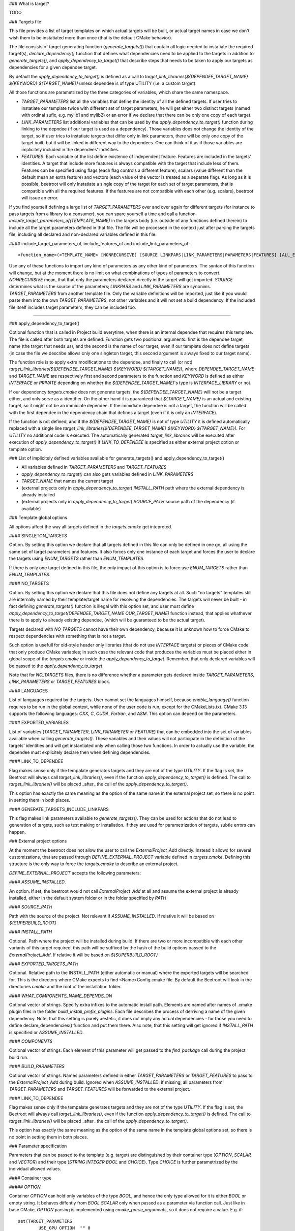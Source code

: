 ### What is target?

TODO

### Targets file

This file provides a list of target templates on which actual targets will be built, or actual target names in case we don't wish them to be instatiated more than once (that is the default CMake behavior). 

The file consists of target generating function (`generate_targets()`) that contain all logic needed to instatiate the required target(s), `declare_dependency()` function that defines what dependencies need to be applied to the targets in addition to `generate_targets()`, and `apply_dependency_to_target()` that describe steps that needs to be taken to apply our targets as dependencies for a given dependee target.

By default the `apply_dependency_to_target()` is defined as a call to `target_link_libraries(${DEPENDEE_TARGET_NAME} ${KEYWORD} ${TARGET_NAME})` unless dependee is of type UTILITY (i.e. a custom target).

All those functions are parametrized by the three categories of variables, which share the same namespace. 

* `TARGET_PARAMETERS` list all the variables that define the identity of all the defined targets. If user tries to instatiate our template twice with different set of target parameters, he will get either two distinct targets (named with ordinal sufix, e.g. mylib1 and mylib2) or an error if we declare that there can be only one copy of each target. 
* `LINK_PARAMETERS` list additional variables that can be used by the `apply_dependency_to_target()` function during linking to the depndee (if our target is used as a dependency). Those variables does not change the identity of the target, so if user tries to instatiate targets that differ only in link parameters, there will be only one copy of the target built, but it will be linked in different way to the dependees. One can think of it as if those variables are implicitely included in the dependees' indetities.
* `FEATURES`. Each variable of the list define existence of independent feature. Features are included in the targets' identities. A target that include more features is always compatible with the target that include less of them. Features can be specified using flags (each flag controls a different feature), scalars (value different than the default mean an extra feature) and vectors (each value of the vector is treated as a separate flag). As long as it is possible, beetroot will only instatiate a single copy of the target for each set of target parameters, that is compatible with all the required features. If the features are not compatible with each other (e.g. scalars), beetroot will issue an error.

If you find yourself defining a large list of `TARGET_PARAMETERS` over and over again for different targets (for instance to pass targets from a library to a consumer), you can spare yourself a time and call a function `include_target_parameters_of(TEMPLATE_NAME)` in the targets body (i.e. outside of any functions defined therein) to include all the target parameters defined in that file. The file will be processed in the context just after parsing the targets file, including all declared and non-declared variables defined in this file.

#### include_target_parameters_of, include_features_of and include_link_parameters_of::


	<function_name>(<TEMPLATE_NAME> [NONRECURSIVE] [SOURCE LINKPARS|LINK_PARAMETERS|PARAMETERS|FEATURES] [ALL_EXCEPT <VAR_NAME>... | INCLUDE_ONLY <VAR_NAME>...])

Use any of these functions to import any kind of parameters as any other kind of parameters. The syntax of this function will change, but at the moment there is no limit on what combinations of types of parameters to convert.  `NONRECURSIVE` mean, that that only the parameters declared directly in the target will get imported. `SOURCE` determines what is the source of the parameters; `LINKPARS` and `LINK_PARAMETERS` are synonims. `TARGET_PARAMETERS` from another template file. Only the variable definitions will be imported, just like if you would paste them into the own `TARGET_PARAMETERS`, not other variables and it will not set a build dependency. If the included file itself includes target parameters, they can be included too. 

#### 

### apply_dependency_to_target()

Optional function that is called in Project build everytime, when there is an internal dependee that requires this template. The file is called after both targets are defined. Function gets two positional arguments: first is the dependee target name (the target that needs us), and the second is the name of our target, even if our template does not define targets (in case the file we describe allows only one singleton target, this second argument is always fixed to our target name).

The function role is to apply extra modifications to the dependee, and finaly to call (or not) `target_link_libraries(${DEPENDEE_TARGET_NAME} ${KEYWORD} ${TARGET_NAME})`, where `DEPENDEE_TARGET_NAME` and `TARGET_NAME` are respectively first and second parameters to the function and `KEYWORD` is defined as either `INTERFACE` or `PRIVATE` depending on whether the `${DEPENDEE_TARGET_NAME}`'s type is `INTERFACE_LIBRARY` or not. 

If our dependency `targets.cmake` does not generate targets, the `${DEPENDEE_TARGET_NAME}` will not be a target either, and only serve as a identifier. On the other hand it is guaranteed that `${TARGET_NAME}` is an actual and existing target, so it might not be an immidiate dependee. If the immidiate dependee is not a target, the function will be called with the first dependee in the dependency chain that defines a target (even if it is only an `INTERFACE`).

If the function is not defined, and if the `${DEPENDEE_TARGET_NAME}` is not of type `UTILITY` it is defined automatically replaced with a single line `target_link_libraries(${DEPENDEE_TARGET_NAME} ${KEYWORD} ${TARGET_NAME})`. For `UTILITY` no additional code is executed. The automatically generated `target_link_libraries` will be executed after execution of `apply_dependency_to_target()` if `LINK_TO_DEPENDEE` is specified as either external project option or template option.



### List of implicitely defined variables available for generate_targets() and apply_dependency_to_target()

* All variables defined in `TARGET_PARAMETERS` and `TARGET_FEATURES`
* `apply_dependency_to_target()` can also gets variables defined in `LINK_PARAMETERS`
* `TARGET_NAME` that names the current target
* (external projects only in `apply_dependency_to_target`) `INSTALL_PATH` path where the external dependency is already installed
* (external projects only in `apply_dependency_to_target`) `SOURCE_PATH` source path of the dependency (if available)


### Template global options

All options affect the way all targets defined in the `targets.cmake` get intepreted. 

#### SINGLETON_TARGETS 

Option. By setting this option we declare that all targets defined in this file can only be defined in one go, all using the same set of target parameters and features. It also forces only one instance of each target and forces the user to declare the targets using `ENUM_TARGETS` rather than `ENUM_TEMPLATES`. 

If there is only one target defined in this file, the only impact of this option is to force use `ENUM_TARGETS` rather than `ENUM_TEMPLATES`. 

#### NO_TARGETS

Option. By setting this option we declare that this file does not define any targets at all. Such "no targets" templates still are internally named by their template/target name for resolving the dependencies. The targets will never be built - in fact defining `generate_targets()` function is illegal with this option set, and user must define `apply_dependency_to_target(DEPENDEE_TARGET_NAME OUR_TARGET_NAME)` function instead, that applies whathever there is to apply to already existing dependee, (which will be guaranteed to be the actual target). 

Targets declared with `NO_TARGETS` cannot have their own dependency, because it is unknown how to force CMake to respect dependencies with something that is not a target.

Such option is usefull for old-style header only libraries (that do not use `INTERFACE` targets) or pieces of CMake code that only produce CMake variables; in such case the relevant code that produces the variables must be placed either in global scope of the `targets.cmake` or inside the `apply_dependency_to_target`. Remember, that only declared variables will be passed to the `apply_dependency_to_target`.

Note that for `NO_TARGETS` files, there is no difference whether a parameter gets declared inside `TARGET_PARAMETERS`, `LINK_PARAMETERS` or `TARGET_FEATURES` block.

#### LANGUAGES

List of languages required by the targets. User cannot set the languages himself, because `enable_language()` function requires to be run in the global context, while none of the user code is run, except for the CMakeLists.txt. CMake 3.13 supports the following languages: `CXX`, `C`, `CUDA`, `Fortran`, and `ASM`. This option can depend on the parameters.

#### EXPORTED_VARIABLES

List of variables (`TARGET_PARAMETER`, `LINK_PARAMETER` or `FEATURE`) that can be embedded into the set of variables available when calling `generate_targets()`. These variables and their values will not participate in the definition of the targets' identities and will get instantiated only when calling those two functions. In order to actually use the variable, the dependee must explicitely declare then when defining dependencies.

#### LINK_TO_DEPENDEE

Flag makes sense only if the tempalate generates targets and they are not of the type `UTILITY`. If the flag is set, the Beetroot will always call `target_link_libraries()`, even if the function `apply_dependency_to_target()` is defined. The call to `target_link_libraries()` will be placed _after_ the call of the `apply_dependency_to_target()`. 

This option has exactly the same meaning as the option of the same name in the external project set, so there is no point in setting them in both places.

#### GENERATE_TARGETS_INCLUDE_LINKPARS

This flag makes link parameters available to `generate_targets()`. They can be used for actions that do not lead to generation of targets, such as test making or installation. If they are used for parametrization of targets, subtle errors can happen.

### External project options

At the moment the beetroot does not allow the user to call the `ExternalProject_Add` directly. Instead it allowd for several customizations, that are passed through `DEFINE_EXTERNAL_PROJECT` variable defined in `targets.cmake`. Defining this structure is the only way to force the `targets.cmake` to describe an external project.

`DEFINE_EXTERNAL_PROJECT` accepts the following parameters:

#### `ASSUME_INSTALLED`. 

An option. If set, the beetroot would not call `ExternalProject_Add` at all and assume the external project is already installed, either in the default system folder or in the folder specified by `PATH`

#### `SOURCE_PATH`

Path with the source of the project. Not relevant if `ASSUME_INSTALLED`. If relative it will be based on `${SUPERBUILD_ROOT}`

#### `INSTALL_PATH`

Optional. Path where the project will be installed during build. If there are two or more incompatible with each other variants of this target required, this path will be suffixed by the hash of the build options passed to the `ExternalProject_Add`. If relative it will be based on `${SUPERBUILD_ROOT}`

#### `EXPORTED_TARGETS_PATH`

Optional. Relative path to the INSTALL_PATH (either automatic or manual) where the exported targets will be searched for. This is the directory where CMake expects to find <Name>Config.cmake file. By default the Beetroot will look in the directories `cmake` and the root of the installation folder.

#### `WHAT_COMPONENTS_NAME_DEPENDS_ON`

Optional vector of strings. Specify extra infixes to the automatic install path. Elements are named after names of .cmake plugin files in the folder `build_install_prefix_plugins`. Each file describes the process of derriving a name of the given dependency. Note, that this setting is purely aestetic, it does not imply any actual dependencies - for those you need to define declare_dependencies() function and put them there. Also note, that this setting will get ignored if `INSTALL_PATH` is specified or `ASSUME_INSTALLED`.

#### `COMPONENTS`

Optional vector of strings. Each element of this parameter will get passed to the `find_package` call during the project build run. 

#### `BUILD_PARAMETERS`

Optional vector of strings. Names parameters defined in either `TARGET_PARAMETERS` or `TARGET_FEATURES` to pass to the `ExternalProject_Add` during build. Ignored when `ASSUME_INSTALLED`. If missing, all parameters from `TARGET_PARAMETERS` and `TARGET_FEATURES` will be forwarded to the external project.

#### LINK_TO_DEPENDEE

Flag makes sense only if the tempalate generates targets and they are not of the type `UTILITY`. If the flag is set, the Beetroot will always call `target_link_libraries()`, even if the function `apply_dependency_to_target()` is defined. The call to `target_link_libraries()` will be placed _after_ the call of the `apply_dependency_to_target()`. 

This option has exactly the same meaning as the option of the same name in the template global options set, so there is no point in setting them in both places.

### Parameter specification

Parameters that can be passed to the template (e.g. target) are distinguished by their container type (`OPTION`, `SCALAR` and `VECTOR`) and their type (`STRING` `INTEGER` `BOOL` and `CHOICE`). Type `CHOICE` is further parametrized by the individual allowed values.

#### Container type

##### `OPTION`

Container `OPTION` can hold only variables of the type `BOOL`, and hence the only type allowed for it is either `BOOL` or empty string. It behaves diffently from `BOOL` `SCALAR` only when passed as a parameter via function call. Just like in base CMake, `OPTION` parsing is implemented using `cmake_parse_arguments`, so it does not require a value. E.g. if::


	set(TARGET_PARAMETERS
		USE_GPU	OPTION	"" 0
		USE_CPU	SCALAR	BOOL 0
	)


we use it like this::


	get_target(<template name> USE_GPU USE_CPU 1)

to set both values and 
```
get_target(<template name> USE_CPU 0)
```
to unset.

Please note that there is no way to unset an option that is already set by default.

`OPTION` can be used for features, and set option overrides unset option.

##### `SCALAR`

`SCALAR` can hold only a single value of the type `TYPE`. There are 5 different types:

* `BOOL` is equivalent to CMake `BOOL` type, and can hold only two distinct values. The only legal way to test boolean values if by using `if(BOOL_VARIABLE)` CMake construct, because `BOOL` internally is a string that can hold any of the following values for false: `0`‚ `OFF`, `NO`, `FALSE`, `N`, `IGNORE` and `NOTFOUND` and the following values for true: `1`, `ON`, `YES`, `TRUE` and `Y`.
* `INTEGER` can hold any positive integer. Scientific notation is not supported. 
* `PATH` can hold any existing or nonexisting file or directory path or empty string. At the moment of writing there are no rules to validate values of this type.
* `STRING` can hold arbitrary string, including the empty string. No value validation whatsoever.
* `CHOICE(<colon-separated list of strings>)` can hold string that are present in the specified set. The strings cannot contain the colon, as this character is used to separate them. Empty string is not allowed unless explicitely specified like this `CHOICE(:VARIANT1:VARIANT2)` or `CHOICE(VARIANT1:VARIANT2:)`.

If `SCALAR` is used for feature, the rules for overriding depend on the type:

* If the type is `BOOL`, `CHOICE`, `STRING` and `PATH` then the non-default value overrides the default. Two non-default values cannot override each other and will result in different target (if that is allowd) or the error will be generated (for static targets).
* If the type is `INTEGER` then bigger value overrides smaller.

For example, suppose we have a template with the following features::


	set(TARGET_FEATURES
		F_VERSION	SCALAR					INTEGER	"14"
		F_FLAG		SCALAR					BOOL	"YES"
		F_SOME_PATH	SCALAR					PATH	""
		F_COMPILER	CHOICE(clang:gnu:intel)	STRING	clang
		F_FLAVOUR	SCALAR					STRING	"debian"
	)
	
	get_target(<template_name> F_FLAVOUR "git") 
	get_target(<template_name> F_FLAVOUR "custom")
	get_target(<template_name> F_FLAG "NO")

First two lines will instantiate two targets, one with `F_FLAVOUR` set to "git" and the other with `F_FLAVOUR` set to "custom", because there neither set of features overrides the other.
The third line will generate an error, because of ambivalency, since there is more than one target that is eligible to apply the feature `F_FLAG`.::

	get_target(<template_name> F_VERSION 15) 
	get_target(<template_name> F_VERSION 23)
	get_target(<template_name> F_FLAG "NO")

Integer 23 overrides both 15 and the default value of 14 so, there is no conflict and no need to instantiate separate targets. Likewise `NO` overrides the default (here `YES`). That's why all the lines will instantiate exactly one target, with `${F_VERSION}` equal to 23 and `${F_FLAG}` equal to `NO`.

##### `VECTOR`

`VECTOR` containers store a set of values of the specified `TYPE`. Each value of the `VECTOR` container must be of the same type. If `TYPE` is `STRING` or `PATH` the elements cannot contain colon (`:`) and semicolon (`;`) characters.


`VECTOR` can be used for features, and a set that contains a superset of values can override the smaller set. Example:

```
set(TARGET_FEATURES
	COMPONENTS	VECTOR	STRING	"COMP_A;COMP_B"
)

set(TARGET_PARAMETERS
...
)

```

A following in `CMakeLists.txt` or inside `declare_dependencies()`

```
	get_target(<template_name> <target_parameters> COMPONENTS COMP_B COMP_D) 
```
declares that we need a target with `<target_parameters>` and `${COMPONENTS}` must contain `COMP_B` and `COMP_D`. Note that as expected the default value for `COMPONENTS` is ignored if we specify this parameter (here: feature) explicitely.

If in `CMakeLists.txt` or inside `declare_dependencies()` of any built target there is a following line with the with the same `template_name`
```
	request_feature(<template_name> COMPONENTS COMP_C)
```
then furthermore the target's $`{COMPONENTS}` will include COMP_C, so in the end `COMPONENTS` will be equal `COMP_B;COMP_C;COMP_D` (order is unspecified).



### Q&A

Q: What are the consequences of defining `generate_targets()`?
A: If the function is defined, the Beetroot would make sure, that the announced targets are actually made.

